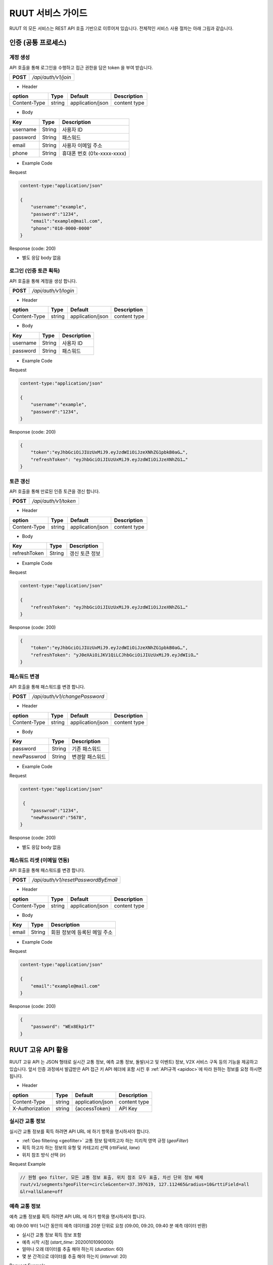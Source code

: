 RUUT 서비스 가이드
=======================================
RUUT 의 모든 서비스는 REST API 호출 기반으로 이루어져 있습니다. 전체적인 서비스 사용 절차는 아래 그림과 같습니다.

.. image:: ../images/service/usage.png

.. _general_authentication:

인증 (공통 프로세스)
--------------------------
계정 생성
''''''''''''''''''''''''''
API 호출을 통해 로그인을 수행하고 접근 권한을 담은 token 을 부여 받습니다.

.. rst-class:: table-width-fix
.. rst-class:: text-align-justify

============= =====================================
   **POST**   `/api/auth/v1/join`
============= =====================================
 
- Header

.. rst-class:: table-width-fix
.. rst-class:: table-width-full
.. rst-class:: text-align-justify

+--------------+--------+------------------+--------------+
| option       | Type   | Default          | Description  |
+==============+========+==================+==============+
| Content-Type | string | application/json | content type |
+--------------+--------+------------------+--------------+

- Body

.. rst-class:: table-width-fix
.. rst-class:: table-width-full
.. rst-class:: text-align-justify

==========  ========  ========================
Key         Type      Description
==========  ========  ========================
username    String    사용자 ID
----------  --------  ------------------------
password    String    패스워드
----------  --------  ------------------------
email       String    사용자 이메일 주소
----------  --------  ------------------------
phone       String    휴대폰 번호 (01x-xxxx-xxxx)
==========  ========  ========================


.. role:: underline
        :class: underline

- Example Code

:underline:`Request`

.. code-block:: none

    content-type:"application/json"

    {
        "username":"example",
        "password":"1234",
        "email":"example@mail.com",
        "phone":"010-0000-0000"
    }

:underline:`Response (code: 200)`

* 별도 응답 body 없음

.. rst-class:: text-align-justify

로그인 (인증 토큰 획득)
''''''''''''''''''''''''''
API 호출을 통해 계정을 생성 합니다.

.. rst-class:: table-width-fix
.. rst-class:: text-align-justify

============= =====================================
   **POST**   `/api/auth/v1/login`
============= =====================================

- Header

.. rst-class:: table-width-fix
.. rst-class:: table-width-full
.. rst-class:: text-align-justify

+--------------+--------+------------------+--------------+
| option       | Type   | Default          | Description  |
+==============+========+==================+==============+
| Content-Type | string | application/json | content type |
+--------------+--------+------------------+--------------+

- Body

.. rst-class:: table-width-fix
.. rst-class:: table-width-full
.. rst-class:: text-align-justify

==========  ========  ========================
Key         Type      Description
==========  ========  ========================
username    String    사용자 ID
----------  --------  ------------------------
password    String    패스워드
==========  ========  ========================


.. role:: underline
        :class: underline

- Example Code

:underline:`Request`

.. code-block:: none

    content-type:"application/json"

    {
        "username":"example",
        "password":"1234",
    }

:underline:`Response (code: 200)`

.. code-block:: json

    {
        "token":"eyJhbGciOiJIUzUxMiJ9.eyJzdWIiOiJzeXNhZG1pbkB0aG…",
        "refreshToken": "eyJhbGciOiJIUzUxMiJ9.eyJzdWIiOiJzeXNhZG1…"
    }

토큰 갱신
''''''''''''''''''''''''''
API 호출을 통해 만료된 인증 토큰을 갱신 합니다.

.. rst-class:: table-width-fix
.. rst-class:: text-align-justify

============= =====================================
   **POST**   `/api/auth/v1/token`
============= =====================================

- Header

.. rst-class:: table-width-fix
.. rst-class:: table-width-full
.. rst-class:: text-align-justify

+--------------+--------+------------------+--------------+
| option       | Type   | Default          | Description  |
+==============+========+==================+==============+
| Content-Type | string | application/json | content type |
+--------------+--------+------------------+--------------+

- Body

.. rst-class:: table-width-fix
.. rst-class:: table-width-full
.. rst-class:: text-align-justify

=============  ========  ========================
Key            Type      Description
=============  ========  ========================
refreshToken   String    갱신 토큰 정보
=============  ========  ========================


.. role:: underline
        :class: underline

- Example Code

:underline:`Request`

.. code-block:: none

    content-type:"application/json"

    {
        "refreshToken": "eyJhbGciOiJIUzUxMiJ9.eyJzdWIiOiJzeXNhZG1…"
    }

:underline:`Response (code: 200)`

.. code-block:: json

    {
        "token":"eyJhbGciOiJIUzUxMiJ9.eyJzdWIiOiJzeXNhZG1pbkB0aG…",
        "refreshToken": "yJ0eXAiOiJKV1QiLCJhbGciOiJIUzUxMiJ9.eyJdWIiO…"
    }


패스워드 변경
''''''''''''''''''''''''''
API 호출을 통해 패스워드를 변경 합니다.

.. rst-class:: table-width-fix
.. rst-class:: text-align-justify

============= =====================================
   **POST**   `/api/auth/v1/changePassword`
============= =====================================

- Header

.. rst-class:: table-width-fix
.. rst-class:: table-width-full
.. rst-class:: text-align-justify

+--------------+--------+------------------+--------------+
| option       | Type   | Default          | Description  |
+==============+========+==================+==============+
| Content-Type | string | application/json | content type |
+--------------+--------+------------------+--------------+

- Body

.. rst-class:: table-width-fix
.. rst-class:: table-width-full
.. rst-class:: text-align-justify

=============  ========  ========================
Key            Type      Description
=============  ========  ========================
password       String    기존 패스워드
-------------  --------  ------------------------
newPasswrod    String    변경할 패스워드
=============  ========  ========================


.. role:: underline
        :class: underline

- Example Code

:underline:`Request`

.. code-block:: none

    content-type:"application/json"

     {
        "passwrod":"1234",
        "newPassword":"5678",
    }

:underline:`Response (code: 200)`

* 별도 응답 body 없음


패스워드 리셋 (이메일 연동)
''''''''''''''''''''''''''
API 호출을 통해 패스워드를 변경 합니다.

.. rst-class:: table-width-fix
.. rst-class:: text-align-justify

============= =====================================
   **POST**   `/api/auth/v1/resetPasswordByEmail`
============= =====================================

- Header

.. rst-class:: table-width-fix
.. rst-class:: table-width-full
.. rst-class:: text-align-justify

+--------------+--------+------------------+--------------+
| option       | Type   | Default          | Description  |
+==============+========+==================+==============+
| Content-Type | string | application/json | content type |
+--------------+--------+------------------+--------------+

- Body

.. rst-class:: table-width-fix
.. rst-class:: table-width-full
.. rst-class:: text-align-justify

=============  ========  ========================
Key            Type      Description
=============  ========  ========================
email          String    회원 정보에 등록된 메일 주소
=============  ========  ========================


.. role:: underline
        :class: underline

- Example Code

:underline:`Request`

.. code-block:: none

    content-type:"application/json"

    {
        "email":"example@mail.com"
    }

:underline:`Response (code: 200)`

.. code-block:: none

    {
        "password": "WEx8Ekp1rT"
    }

RUUT 고유 API 활용
--------------------------

RUUT 고유 API 는 JSON 형태로 실시간 교통 정보, 예측 교통 정보, 돌발(사고 및 이벤트) 정보, V2X 서비스 구독 등의 기능을 제공하고 있습니다. 앞서 인증 과정에서 발급받은 API 접근 키 API 헤더에 포함 시킨 후 
:ref:`API규격 <apidoc>`에 따라 원하는 정보를 요청 하시면 됩니다. 

- Header

.. rst-class:: table-width-fix
.. rst-class:: table-width-full
.. rst-class:: text-align-justify

+---------------------+--------+------------------+--------------+
| option              | Type   | Default          | Description  |
+=====================+========+==================+==============+
| Content-Type        | string | application/json | content type |
+---------------------+--------+------------------+--------------+
| X-Authorization     | string | {accessToken}    | API Key      |
+---------------------+--------+------------------+--------------+

실시간 교통 정보
''''''''''''''''''''''''''

실시간 교통 정보를 획득 하려면 API URL 에 하기 항목을 명시하셔야 합니다. 

* :ref:`Geo filtering <geofilter>` 교통 정보 탐색하고자 하는 지리적 영역 규정 (`geoFilter`)
* 획득 하고자 하는 정보의 유형 및 카테고리 선택 (`rttiField`, `lane`)
* 위치 참조 방식 선택 (`lr`)

:underline:`Request Example`

.. code-block:: none

  // 원형 geo filter, 모든 교통 정보 표출, 위치 참조 모두 표출, 차선 단위 정보 배제
  ruut/v1/segments?geoFilter=circle&center=37.397619, 127.112465&radius=10&rttiField=all
  &lr=all&lane=off


예측 교통 정보
''''''''''''''''''''''''''

예측 교통 정보를 획득 하려면 API URL 에 하기 항목을 명시하셔야 합니다. 

:underline:`예) 09:00 부터 1시간 동안의 예측 데이터를 20분 단위로 요청 (09:00, 09:20, 09:40 분 예측 데이터 반환)`

* 실시간 교통 정보 획득 정보 포함
* 예측 시작 시점 (`start_time`: 20200101090000)
* 얼마나 오래 데이터를 추출 해야 하는지 (`duration`: 60)
* 몇 분 간격으로 데이터를 추출 해야 하는지 (`interval`: 20)

:underline:`Request Example`

.. code-block:: none

  ruut/v1/segments?geoFilter=circle&center=37.397619, 127.112465&radius=10&rttiField=all
  &regionId=0&lr=all&start_time=20200101090000&duration=60&interval=20


돌발 정보 (이벤트, 사고)
''''''''''''''''''''''''''

돌발 정보를 획득 하려면 API URL 에 하기 항목을 명시하셔야 합니다. 

:underline:`예) 모든 돌발 정보를 1번 도로 레벨에 한하여 모든 위치 참조 포맷으로 요청`

* :ref:`Geo filtering <geofilter>` 돌발 정보 탐색하고자 하는 지리적 영역 규정 (`geoFilter`)
* 획득 하고자 하는 정보의 유형 및 카테고리 선택 (`incidentField`, `type`)
* 위치 참조 방식 선택 (`lr`)

:underline:`Request Example`

.. code-block:: none

  ruut/v1/incidents?geoFilter=circle&center=37.397619, 127.112465&radius=100&frc=1
  &incidentField=all&type=all&lr=all


V2X 서비스 연동 요청 
--------------------------

Webhook URL 등록 작업
''''''''''''''''''''''''''

예측 교통 정보를 획득 하려면 원하는 V2X 서비스의 유형과 webhook 이 인입될 URL을 입력하여야 합니다.

:underline:`예) 응급 차량 출동 알림 V2X 서비스를 https://myserverurl.net 에서 수신하기를 요청`

* Header 에 사용자 인증 정보 포함
* Webhook 연동할 서비스명 설정
* Webhook 인입될 URL 명시 (unreachable 상태가 지속될 경우 무통보 삭제합니다)

:underline:`Request Example`

.. code-block:: json

   POST root/v1/hooks
   header : X-Authorization
   
   Body : 
   {
     "url":"https://myserverurl.net",
     "locationReference":"openLR",
     "events": [
       "emergencyVehicle"
     ]
   }

Incoming Webhook
''''''''''''''''''''''''''
세부 정보는 :ref:`V2X 서비스 Incoming Webhook 명세 <v2xincoming>` 을 참고하시기 바랍니다.

도로 위험 점수 획득 
--------------------------
'20년 2분기 제공 예정


과거 교통 정보 요청
--------------------------

과거 교통 정보 획득을 위해서는 관리자에게 직접 문의 주시기 바랍니다.


